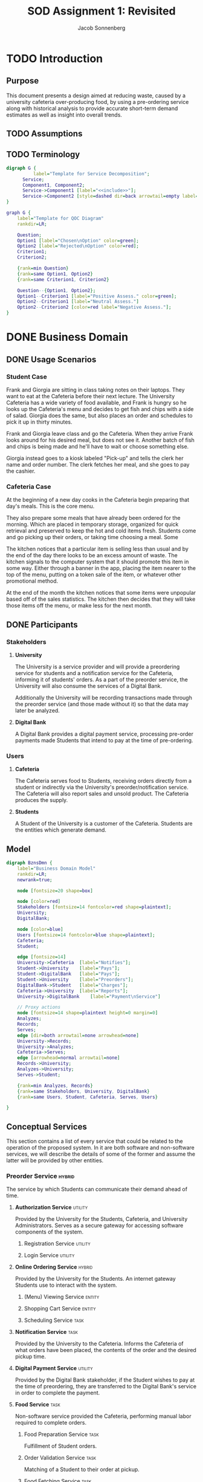 #+TITLE: SOD Assignment 1: Revisited
#+AUTHOR: Jacob Sonnenberg
* TODO Introduction
** Purpose
   This document presents a design aimed at reducing waste, caused by
   a university cafeteria over-producing food, by using a pre-ordering
   service along with historical analysis to provide accurate
   short-term demand estimates as well as insight into overall trends.
** TODO Assumptions
** TODO Terminology
   #+BEGIN_SRC dot :file res/decomp_example.png :tangle res/decomp_example.dot
   digraph G {
             label="Template for Service Decomposition";
	     Service;
	     Component1, Component2;
	     Service->Component1 [label="<<include>>"];
	     Service->Component2 [style=dashed dir=back arrowtail=empty label="<<extend>>"]
   }
   #+END_SRC

   #+attr_latex: :width 7cm
   #+RESULTS:
   [[file:res/decomp_example.png]]

   #+BEGIN_SRC dot :file res/qoc_example.png :tangle res/qoc_example.dot
     graph G {
	     label="Template for QOC Diagram"
	     rankdir=LR;

	     Question;
	     Option1 [label="Chosen\nOption" color=green];
	     Option2 [label="Rejected\nOption" color=red];
	     Criterion1;
	     Criterion2;

	     {rank=min Question}
	     {rank=same Option1, Option2}
	     {rank=same Criterion1, Criterion2}

	     Question--{Option1, Option2};
	     Option1--Criterion1 [label="Positive Assess." color=green];
	     Option2--Criterion1 [label="Neutral Assess."]
	     Option2--Criterion2 [color=red label="Negative Assess."];
     }
   #+END_SRC

   #+RESULTS:
   [[file:res/qoc_example.png]]

* DONE Business Domain
** DONE Usage Scenarios
*** Student Case
    Frank and Giorgia are sitting in class taking notes on their
    laptops. They want to eat at the Cafeteria before their next
    lecture. The University Cafeteria has a wide variety of food
    available, and Frank is hungry so he looks up the Cafeteria's menu
    and decides to get fish and chips with a side of salad. Giorgia
    does the same, but also places an order and schedules to pick it
    up in thirty minutes.
    
    Frank and Giorgia leave class and go the Cafeteria. When they
    arrive Frank looks around for his desired meal, but does not see
    it. Another batch of fish and chips is being made and he'll have
    to wait or choose something else. 

    Giorgia instead goes to a kiosk labeled "Pick-up" and tells the
    clerk her name and order number. The clerk fetches her meal, and
    she goes to pay the cashier.
*** Cafeteria Case
    At the beginning of a new day cooks in the Cafeteria begin
    preparing that day's meals. This is the core menu.

    They also prepare some meals that have already been ordered for
    the morning. Which are placed in temporary storage, organized for
    quick retrieval and preserved to keep the hot and cold items
    fresh. Students come and go picking up their orders, or taking
    time choosing a meal. Some 

    The kitchen notices that a particular item is selling less than
    usual and by the end of the day there looks to be an excess amount
    of waste. The kitchen signals to the computer system that it
    should promote this item in some way. Either through a banner in
    the app, placing the item nearer to the top of the menu, putting
    on a token sale of the item, or whatever other promotional
    method.

    At the end of the month the kitchen notices that some items were
    unpopular based off of the sales statistics. The kitchen then
    decides that they will take those items off the menu, or make less
    for the next month.
** DONE Participants
*** Stakeholders
**** *University*

     The University is a service provider and will provide a
     preordering service for students and a notification service for
     the Cafeteria, informing it of students' orders. As a part of the
     preorder service, the University will also consume the services
     of a Digital Bank.

     Additionally the University will be recording transactions made
     through the preorder service (and those made without it) so that
     the data may later be analyzed.

**** *Digital Bank*

     A Digital Bank provides a digital payment service, processing
     pre-order payments made Students that intend to pay at the time
     of pre-ordering.

*** Users
**** *Cafeteria*

     The Cafeteria serves food to Students, receiving orders directly
     from a student or indirectly via the University's
     preorder/notification service. The Cafeteria will also report
     sales and unsold product. The Cafeteria produces the supply.

**** *Students*

     A Student of the University is a customer of the
     Cafeteria. Students are the entities which generate demand.
** Model
   #+BEGIN_SRC dot :file res/business_domain.png :tangle res/business_domain.dot
     digraph BznsDmn {
	     label="Business Domain Model"
	     rankdir=LR;
	     newrank=true;

	     node [fontsize=20 shape=box]

	     node [color=red]
	     Stakeholders [fontsize=14 fontcolor=red shape=plaintext];
	     University;
	     DigitalBank;

	     node [color=blue]
	     Users [fontsize=14 fontcolor=blue shape=plaintext];
	     Cafeteria;
	     Student;

	     edge [fontsize=14]
	     University->Cafeteria	[label="Notifies"];
	     Student->University	[label="Pays"];
	     Student->DigitalBank	[label="Pays"];
	     Student->University	[label="Preorders"];
	     DigitalBank->Student	[label="Charges"];
	     Cafeteria->University 	[label="Reports"];
	     University->DigitalBank    [label="Payment\nService"]

	     // Proxy actions
	     node [fontsize=14 shape=plaintext height=0 margin=0]
	     Analyzes;
	     Records;
	     Serves;
	     edge [dir=both arrowtail=none arrowhead=none]
	     University->Records;
	     University->Analyzes;
	     Cafeteria->Serves;
	     edge [arrowhead=normal arrowtail=none]
	     Records->University;
	     Analyzes->University;
	     Serves->Student;

	     {rank=min Analyzes, Records}
	     {rank=same Stakeholders, University, DigitalBank}
	     {rank=same Users, Student, Cafeteria, Serves, Users}

     }
   #+END_SRC

   #+attr_latex: :height 8cm
   #+RESULTS:
   [[file:res/business_domain.png]]

** Conceptual Services
   This section contains a list of every service that could be related
   to the operation of the proposed system. In it are both software
   and non-software services, we will describe the details of some of
   the former and assume the latter will be provided by other
   entities.
*** Preorder Service                                                 :hybrid:
    :PROPERTIES:
    :UNNUMBERED: t
    :END:
    The service by which Students can communicate their demand ahead
    of time.
**** *Authorization Service*                                        :utility:

     Provided by the University for the Students, Cafeteria, and
     University Administrators. Serves as a secure gateway for
     accessing software components of the system.

***** Registration Service                                          :utility:
***** Login Service                                                 :utility:

**** *Online Ordering Service*                                       :hybrid:

     Provided by the University for the Students. An internet gateway
     Students use to interact with the system.

***** (Menu) Viewing Service                                         :entity:
***** Shopping Cart Service                                          :entity:
***** Scheduling Service                                               :task:
**** *Notification Service*                                            :task:

     Provided by the University to the Cafeteria. Informs the
     Cafeteria of what orders have been placed, the contents of the
     order and the desired pickup time.

**** *Digital Payment Service*                                      :utility:

     Provided by the Digital Bank stakeholder, if the Student wishes
     to pay at the time of preordering, they are transferred to the
     Digital Bank's service in order to complete the payment.

**** *Food Service*                                                    :task:

     Non-software service provided the Cafeteria, performing manual
     labor required to complete orders.

***** Food Preparation Service                                         :task:

      Fulfillment of Student orders.

***** Order Validation Service                                         :task:

      Matching of a Student to their order at pickup.

***** Food Fetching Service                                            :task:

      Retrieval of a Student's order at pickup.

*** Prediction Service                                               :hybrid:
    :PROPERTIES:
    :UNNUMBERED: t
    :END:
    The service by which a prediction of demand in the short and long
    term is made.
**** *Analysis Service*                                              :entity:

     Owned by the University. Analyzes collected data in order to
     develop a model for future demand.

**** *Monitor Service*                                                 :task:

     Owned by the University. Records orders made through the preorder
     service or collects data regarding the other sales made at the
     Cafeteria.

***** Reporting Service                                             :utility:

      Provided for the Cafeteria by the University. The Cafeteria
      reports sales made, preorders fulfilled, and excess production.

**** *Data Storage Service*                                            :task:

     The data the University collects on orders needs to be stored
     somewhere, whether this is done on an owned asset or if though a
     service provided by another stakeholder.

**** *(Data) Viewing Service*                                        :entity:

     The data which has been stored must be accessible for the
     University to perform analysis.

*** Menu Changing Service                                              :task:
    :PROPERTIES:
    :UNNUMBERED: t
    :END:

    The Cafeteria has to be able to change the menu from week to week,
    or over whatever time period the menu changes.

*** View Service                                                     :entity:
    :PROPERTIES:
    :UNNUMBERED: t
    :END:
* Functional Requirements

  In this section we list some of the functional requirements that our
  services, as they are described, must fulfill. They have been
  derived from the services outlined in the [[*Conceptual Services][Conceptual Services]]
  section. The format is:

  + *ID : /Name/*

    Short Description

  For our purposes we will select functional requirements most
  relevant to the problem of accurately predicting demand. To this end
  we will be concerned with FR-01 (/Placing Orders/), FR-04 (/Record
  Transactions/), and FR-08 (/Trend Analysis/). These three functions
  form a skeleton of the proposed service: when a Student places an
  order, that data is collected by the University and saved for future
  analysis. This means we will neglecting the Digital Bank
  stakeholder, and perhaps only touching the actions of the
  Cafeteria. The other functionalities listed are necessary but
  peripheral to the core intent of this proposal.

#+latex: \newpage
** /Requirements/
   :PROPERTIES:
   :UNNUMBERED: t
   :END:
*** * <<<FR-01>>> : /Placing Orders/
    A Student must be able to place an order without being physically
    present at the Cafeteria
*** <<<FR-02>>> : /Schedule Pickup/
    As an order is placed, the Student should also be able to specify
    a time they wish to obtain their order.
*** <<<FR-03>>> : /Electronic Payment/
    A Student should be able to optionally pay at the time of placing
    their order.
*** * <<<FR-04>>> : /Record Transactions/
    Each transaction made must be recorded.
*** <<<FR-05>>> : /Send Transactions Records/
    If a transaction is not made through the preorder system, the
    Cafeteria must still report it to the University.
*** <<<FR-06>>> : /Send Cafeteria Orders/
    There must be a system in place so that the Cafeteria receives
    preorders as soon as possible.
*** <<<FR-07>>> : /Authorization/
    The system must be properly secured so that users of the system
    may register, log in, and perform whatever actions that particular
    user is permitted and no others.
*** * <<<FR-08>>> : /Trend Analysis/
    The system must have some way of extrapolating demand based on the
    number of preorders, correlated with historical data.

    -------

    All this and more...
#+latex: \newpage
* Quality Requirements

  This section will discuss the most important qualities in
  considering the problem of more accurately predicting and meeting
  demand. For clarity we will use standard[fn:1] definitions.

** <<<QR-01>>> : /Security/
   + Definition :: degree to which a product or system protects
                   information and data so that persons or other
                   products or systems have the degree of data access
                   appropriate to their types and levels of
                   authorization


   We choose security because adoption of the system is predicated on
   security. If the system is not secure and leaks important
   information, or is otherwise compromised, trust in the system will
   diminish to nothing. Any security faults regarding the online
   payment process would be especially deleterious.
** <<<QR-02>>> : /Availability/
   + Definition :: degree to which a system, product or component is
                   operational and accessible when required for use


   The system must be reliably available to users on campus and off,
   with as little down-time as possible. The end users rely on the
   preorder service to order food ahead of time, and the University
   relies on it to develop a model for demand.

** <<<QR-03>>> : /Usability/
   + Definition :: degree to which a product or system can be used by
                   specified users to achieve specified goals with
                   effectiveness, efficiency and satisfaction in a
                   specified context of use


   The students will want to be able to use the services quickly and
   easily, because they only need to browse through the menu and place
   an order, regardless of the device. If the service is too complex
   to use they will not make pre-ordering a habit which contradicts
   our goal of changing Student behavior to thinking ahead about what
   they should eat.

   Users of the system on the side of the Cafeteria should also have
   an easy time navigating it. A minimal requirement of knowledge
   should be required to use it and a minimal number of actions
   required to operate it.
** COMMENT TODO <<<QR-04>>> : /Reliability/
   + Definition :: degree to which a system, product or component
                   performs specified functions under specified
                   conditions for a specified period of time
* Business Services
** <<<BS-01>>> : /Transaction Recording/
*** Involved Participants
    | University | Cafeteria |
*** TODO Detailed Operational Description
    This service operates as a log for tracking the transaction
    history of the system, recording both transactions made at the
    Cafeteria and through the Preorder Service. The Transaction
    Recording Service also manages the transactions for meals ordered
    locally or pre-ordered, upon payment, and allows the staff to
    retrieve and verify the transaction log. These records will also
    be used by the "Statistical Analysis Service" to generate
    statistics.
*** Service Behavior
    In this first activity diagram we will be more explicit about each
    service involved, but we will abstract some (Authentication and
    Response) away to simplify the other activity diagrams.

    #+BEGIN_SRC dot :file res/bs_01_act.png :tangle res/bs_01_act.dot
      digraph BS1 {
	      label="BS-01 (Transaction Recording) Activity Diagram";
	      newrank=true;
	      splines=polyline;
	      // Terminals
	      Start [shape=point height=0.2 width=0.2];
	      End [shape=point height=0.2 width=0.2 peripheries=2];
	      // Choices
	      node [shape=diamond fixedsize=true height=0.5 width=1.5 color=orange style=filled]
	      choose_request [label="What type of request?"];
	      choose_valid_user [label="Is this user valid?"];

	      {rank=same choose_request, choose_valid_user}
	      // Remaining Nodes & Clusters
	      node [shape=box color=white style=filled]
	      subgraph cluster0 {
		      label="Authentication Service"
		      color=lightgrey
		      style=filled
		      AuthUser [label="Authenticate User"];
		      choose_valid_user;
		      AuthUser->choose_valid_user;
	      }
	      Start->AuthUser;
	      choose_valid_user->StructureResponse_join [label="No"];
	      choose_valid_user->choose_request [label="Yes"];
	      choose_request->ViewSales [label="View\nStatistics"];
	      choose_request->StoreData [label="Put\nData"];
	      subgraph cluster5 {
		      label="Preorder Service"
		      color=lightgrey
		      style=filled
		      OrderNotifications;
	      }
	      OrderNotifications->MonitorSales;
	      subgraph cluster1 {
		      label="Monitor Service"
		      color=lightgrey
		      style=filled
		      RegisterSensor;
		      MonitorSales;
		      RegisterSensor->MonitorSales;
	      }
	      MonitorSales->StoreData;
	      subgraph cluster2 {
		      label="Storage Service"
		      color=lightgrey
		      style=filled
		      StoreData;
	      }
	      // {rank=same Analyze, ViewAnalysis}
	      StoreData->StructureResponse_join;
	      subgraph cluster3 {
		      label="View Service"
		      color=lightgrey
		      style=filled
		      ViewSales;
	      }
	      ViewSales->StructureResponse_join;
	      subgraph cluster4 {
		      label="Response Service"
		      color=lightgrey
		      style=filled
		      StructureResponse;
		      SendResponse;
		      {rank=same StructureResponse, SendResponse}
		      StructureResponse->SendResponse;
	      }

	      StructureResponse_join [label="" shape=diamond height=0.3 width=0.3 style=normal color=black]
	      StructureResponse_join->StructureResponse;

	      SendResponse->End;
      }
    #+END_SRC


    #+RESULTS:
    [[file:res/bs_01_act.png]]
*** Service Decomposition
    #+BEGIN_SRC dot :file res/bs_01_dcmp.png :tangle res/bs_01_dcmp.dot
      digraph BS1 {
	      label="BS-01 (Transaction Recording) Service Decomposition";
	      rankdir=LR;
	      AuthenticationService;
	      RecordTransactions;
	      MonitorService;
	      ViewService;
	      StorageService;

	      RecordTransactions->{AuthenticationService,MonitorService, ViewService, StorageService};
	      edge [style=dashed dir=back arrowtail=empty];
	      RecordTransactions->{PreorderService};

      }
    #+END_SRC

    #+RESULTS:
    [[file:res/bs_01_dcmp.png]]
#+latex: \newpage

** <<<BS-02>>> : /Statistical Analysis/
*** TODO Involved Participants
    | University |
*** TODO Detailed Operational Description
    After successful login, the administrator can use the Statistics
    Options. They can view statistical data during some timeline or
    insert how much food waste in kg was measured for a specific time
    period by the cafeteria staff. Whatever their choice, the request
    is sent and handled by the Statistical Analysis Service.

    The Service initially asks for login credentials. If the
    credentials are valid, it identifies whether the user asks for
    statistical data or wishes to store new information. If they want
    to view an analysis, the relevant information is retrieved and
    analyzed and view data is produced, that corresponds to the graphs
    or other views that will display this analysis. On the other hand,
    the information about the weight measurement is stored.

    This Service does not deal with registering new administrators in
    the system. This could be handled by another service, as it
    requires information and actions irrelevant with the statistical
    analysis.
*** DONE Service Behavior
    #+BEGIN_SRC dot :file res/bs_02_act.png :tangle res/bs_02_act.dot
      digraph BS2 {
	      label="BS-02 (Statistical Analysis) Activity Diagram";
	      newrank=true;
	      splines=polyline;
	      // Terminals
	      Start [shape=point height=0.2 width=0.2];
	      End [shape=point height=0.2 width=0.2 peripheries=2];
	      // Choices
	      node [shape=diamond fixedsize=true height=0.5 width=1.5 color=orange style=filled]
	      choose_request [label="What type of request?"];

	      // {rank=same choose_request, choose_valid_user}
	      // Abstracted Services
	      node [shape=box color=lightgrey style=filled]
	      AuthService, ResponseService;
	      // Remaining Nodes & Clusters
	      node [shape=box color=white style=filled]
	      Start->AuthService->choose_request;
	      choose_request->Retrieve [label="View\nStatistics"];
	      choose_request->StoreData [label="Put\nData"];
	      subgraph cluster1 {
		      label="Statistics Service"
		      color=lightgrey
		      style=filled
		      Retrieve [label="Retrieve Relevant\nData"]
		      Analyze [label="Analyze Data"];
		      Retrieve->Analyze;
	      }
	      Analyze->ViewAnalysis;
	      subgraph cluster2 {
		      label="Storage Service"
		      color=lightgrey
		      style=filled
		      StoreData;
	      }
	      {rank=same StoreData, Retrieve}
	      // {rank=same Analyze, ViewAnalysis}
	      StoreData->StructureResponse_join;
	      subgraph cluster3 {
		      label="View Service"
		      color=lightgrey
		      style=filled
		      ViewAnalysis;
	      }
	      ViewAnalysis->StructureResponse_join;


	      StructureResponse_join [label="" shape=diamond height=0.3 width=0.3 style=normal color=black]
	      StructureResponse_join->ResponseService;

	      ResponseService->End;
      }
    #+END_SRC

    #+attr_latex: :height 16.3cm
    #+RESULTS:
    [[file:res/bs_02_act.png]]
*** DONE Service Candidates Decomposition
    #+BEGIN_SRC dot :file res/bs_02_dcmp.png :tangle res/bs_02_dcmp.dot
      digraph BS2 {
	      label="BS-02 (Statistical Analysis) Service Decomposition";
	      rankdir=LR;
	      AnalysisService;
	      AuthenticationService;
	      StatisticService;
	      ViewService;
	      StorageService;
	      ResponseService;

	      // edge [style=dashed dir=back arrowtail=empty]
	      AnalysisService->{AuthenticationService,StatisticService,
				ViewService,StorageService,ResponseService}
      }
    #+END_SRC

    #+RESULTS:
    [[file:res/bs_02_dcmp.png]]
#+latex: \newpage
** <<<BS-03>>> : /Preordering/
*** DONE Involved Participants
    | Students | University | Digital Bank |
*** TODO Detailed Operational Description
    A Student may order food from the Cafeteria ahead of
    arriving. This may be done through an web or a phone app which
    serves as the Student's interface to the system. An authorized
    user logs in, and is presented with the home screen, presenting
    whatever new information about menu items or new deal that the
    administrators want.

    From the home screen the user can log out, view the menu, or view
    their past orders. The user may repeat or edit an order from
    their history, or fill out a new order from the menu. After
    completing an order the user schedules a time to pick up their
    order and receives a number to give the cashier. In finalizing the
    order the Student may also choose to pay online or at the time of
    pickup.
*** DONE Service Behavior
    #+BEGIN_SRC dot :file res/bs_03_act.png :tangle res/bs_03_act.dot
      digraph BS3 {
	      label="BS-03 (Preorder) Activity Diagram";
	      newrank=true;
	      splines=polyline;
	      // Terminals
	      Start [shape=point height=0.2 width=0.2];
	      End [shape=point height=0.2 width=0.2 peripheries=2];
	      // Choices
	      node [shape=diamond fixedsize=true height=0.5 width=1.5 color=orange style=filled]
	      choose_request [label="What type of request?"];
	      choose_payment [label="Is the user paying now?"];

	      // Abstracted Services
	      node [shape=box color=lightgrey style=filled]
	      AuthService, ResponseService;
	      // Remaining Nodes & Clusters
	      node [shape=box color=white style=filled]
	      Start->AuthService->choose_request;
	      // choose_valid_user->StructureResponse_join [label="No"];
	      // choose_valid_user->choose_request [label="Yes"];
	      choose_request->ViewMenu [label="View\nMenu"];
	      choose_request->AddMenuItems [label="Place\nOrder"];
	      {rank=same ViewMenu, AddMenuItems}
	      subgraph cluster1 {
		      label="Order Service"
		      color=lightgrey
		      style=filled
		      AddMenuItems [label="Add Menu Items"]
		      SchedulePickup [label="Schedule Pickup"];
		      AddMenuItems->SchedulePickup;
	      }

	      SchedulePickup->choose_payment;
	      choose_payment->PayForOrder [label="Yes"];
	      choose_payment->StructureResponse_join [label="No"];

	      subgraph cluster2 {
		      label="Payment Service"
		      color=lightgrey
		      style=filled
		      PayForOrder;
	      }
	      PayForOrder->StructureResponse_join;
	      subgraph cluster3 {
		      label="View Service"
		      color=lightgrey
		      style=filled
		      ViewMenu;
	      }
	      ViewMenu->StructureResponse_join;
	      StructureResponse_join [label="" shape=diamond height=0.3 width=0.3 style=normal color=black]
	      StructureResponse_join->ResponseService;

	      ResponseService->End;
      }
    #+END_SRC

    #+attr_latex: :height 16cm
    #+RESULTS:
    [[file:res/bs_03_act.png]]
*** DONE Service Decomposition
    #+BEGIN_SRC dot :file res/bs_03_dcmp.png :tangle res/bs_03_dcmp.dot
      digraph BS3 {
	      label="BS-03 (Preordering) Service Decomposition";
	      nodesep=0.1;
	      rankdir=LR;
	      // Hybrid, Task, Entity, Utility [shape=plaintext];

	      Preorder;
	      OrderService;
	      AuthenticationService;
	      ViewService;
	      NotificationService;
	      ResponseService;
	      PaymentService;


	      Preorder->{AuthenticationService,NotificationService,
	      OrderService, ViewService,ResponseService}
	      edge [style=dashed dir=back arrowtail=empty]
	      Preorder->{PaymentService};
      }
    #+END_SRC

    #+RESULTS:
    [[file:res/bs_03_dcmp.png]]

#+latex: \newpage
* Design Space
** AK-SPAM 1
   :PROPERTIES:
   :UNNUMBERED: t
   :END:
*** Concern
    + Con#1 :: How can the user be encouraged to use the pre-ordering
               system? Are there any barriers or concerns that the
               customer or business would have that would make them
               not want to use it, undercutting the primary goal of
               reducing waste via this system?
*** Criteria
    + Cr#1 :: Security
    + Cr#2 :: Availability
    + Cr#3 :: Usability
*** Options
**** Trusted Third Party Payment
     + ID :: Con#1-Opt#1
     + Description :: Pre-order payment should be done through a
                      trusted and known third party with experience so
                      the process is secure.
     + Status :: Decided
     + Relationship(s) :: none
     + Evaluation :: ---
       + Cr#1 --- This option is secure as long as the third party
         maintains integrity. While we have a less control over the
         security of the system, a third-party payment processing
         company's business is predicated on security, so we assess
         this positively.
       + Cr#2 --- This option's availability depends again on the
         third party, it is partially out of our control, depending on
         the service model of the third party.
       + Cr#3 --- This option should have positive usability,
         especially if it is through an already common service that
         Students already use.
     + Rationale :: Given that the third-party processing company is
                    of repute, this option should have the best
                    security, availability, and usability. The same
                    functionality is achieved as implementing it
                    in-house but with a slight recurring cost.
**** Payment on Pickup
     + ID :: Con#1-Opt#2
     + Description :: There is no online payment system, the customer
                      pays for items upon receipt.
     + Status :: Rejected
     + Relationship(s) :: none
     + Evaluation :: ---
       + Cr#1 --- This option is as secure as the Cafeteria itself. No
         additional attack vectors are added to the existing
         infrastructure.
       + Cr#2 --- The rest of the system may still have high
         availability, but payment is only available when at the
         Cafeteria, so this option has a negative effect on
         availability.
       + Cr#3 --- This option does nothing to improve usability,
         it does not enable Students to complete payment more than
         without the system so we assess this as negative in the
         usability dimension.
     + Rationale :: No significant functionality is added, nor are the
                    qualities we listed improved by Payment on Pickup,
                    so we reject this option
**** In-house Payment System
     + ID :: Con#1-Opt#3
     + Description :: Online payment is done via a system we've
                      implemented
     + Status :: Rejected
     + Relationship(s) :: none
     + Evaluation :: ---
       + Cr#1 --- This option has implications for
         security. Implementing a payment handling
         system creates a dangerous potential attack
         vector and lost trust is hard to regain.
       + Cr#2 --- This option could be more or less reliable than
         Con#1-Opt#1 depending on the quality and architecture of the
         implementation.
       + Cr#3 --- This option could be integrated into our solutions
         even more than Con#1-Opt#1 because of its in-house nature and
         provide a better user experience.
     + Rationale :: The option is strongly depends on the quality of
                    the developed in-house system and its superiority
                    in terms of cost and effectiveness.
*** QOC Diagram
    #+BEGIN_SRC dot :file res/qoc_01.png :tangle res/qoc_01.dot
    graph G {
            label="QOC Diagram for Con#1"
	    Question [label="Q: How can the user\nbe encouraged to use\nthe preordering sytem?"];
	    node [color=green]
	    Option1 [label="O: Trusted Third\nParty Payment"]
	    node [color=red]
	    Option2 [label="O: Payment\non Pickup"];
	    Option3 [label="O: In-house\nPayment System"];
	    {rank=same Option1, Option2, Option3}
	    node [color=black]
	    Criterion1 [label="C: Security"];
	    Criterion2 [label="C: Availability"];
	    Criterion3 [label="C: Usability"];
	    {rank=same Criterion1, Criterion2, Criterion3}
	    Question--{Option1, Option2, Option3};
	    Option1--{Criterion1, Criterion2, Criterion3} [color=green];
	    Option2--{Criterion1}
	    Option2--{Criterion2, Criterion3} [color=red];
	    Option3--{Criterion1} [color=red];
	    Option3--{Criterion2, Criterion3} [color=green];
    }
    #+END_SRC

    #+RESULTS:
    [[file:res/qoc_01.png]]

* TODO Sustainability Strategies
** TODO <<<SS-01>>> : Custom Pre-order Bento Boxes
   + Description :: Customizable lunch boxes which Students order
                    ahead will give insight on customer buying
                    patterns, and encourage them to take more
                    appropriate serving sizes, and enable the return
                    of uneaten food stuff.
   + Type of Strategy :: People Awareness
   + Relevance for Business Domain :: Offering stakeholders insight on
        customer buying patterns and minimizing food wastage is the
        primary aim of this system. The use of pre-packed bento boxes
        and provision for pre-orders and refunds directly helps in
        achieving this objective by spreading awareness of food
        wastage and offering incentives to follow sustainable
        practices.
*** TODO Diagram
    #+BEGIN_SRC dot :file res/ss_01.png :tangle res/ss_01.dot
      digraph G {
              rankdir=LR;
	      // splines=line;
	      Action1 [label="Statistical\nAnalysis"];
	      Action2 [label="Pre-ordering"];
	      Goal [label="Minimize Food Waste"];
	      Action1->Goal [label="Predict\nDemand"];
	      Action2->Goal [label="Communicate\nReal Demand"]
      }
    #+END_SRC

    #+RESULTS:
    [[file:res/ss_01.png]]

*** TODO QOC Mapping
* Footnotes

[fn:1] ISO/IEC 25010:2011

